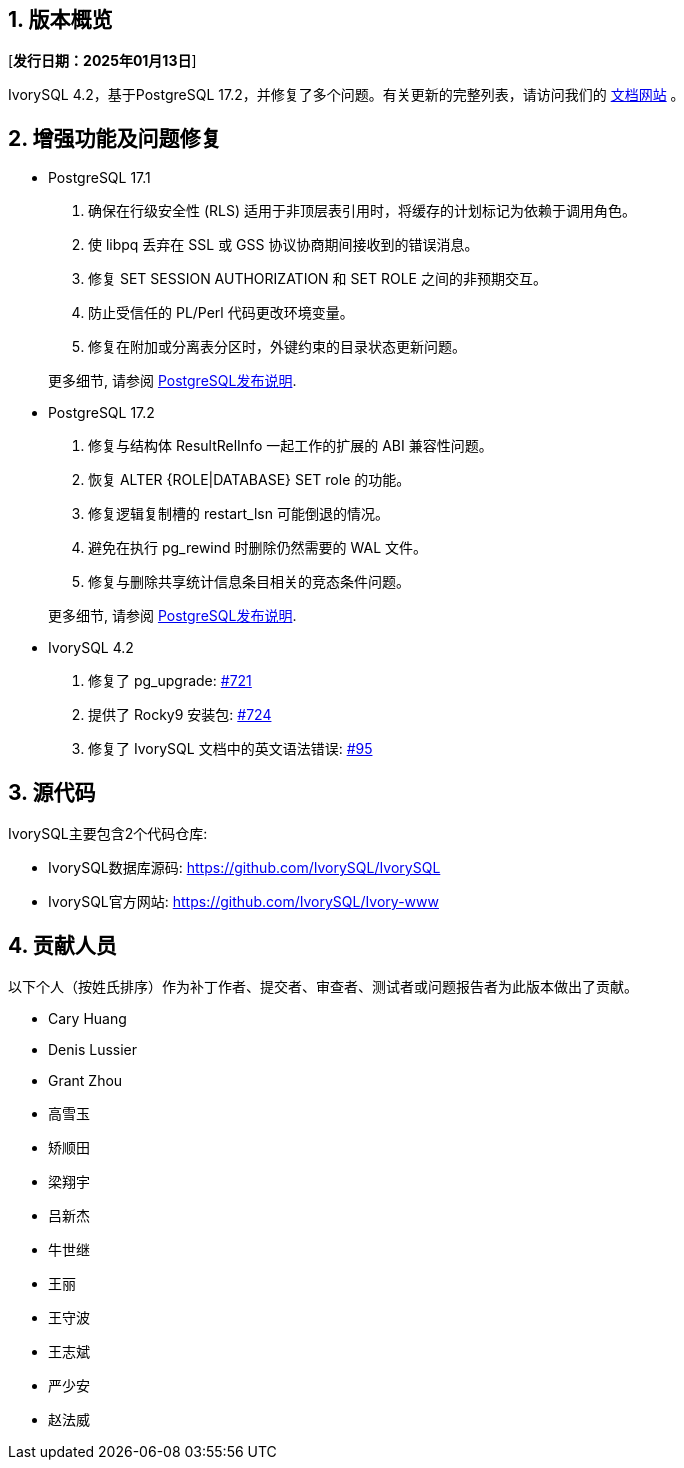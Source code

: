 :sectnums:
:sectnumlevels: 5


== 版本概览

[**发行日期：2025年01月13日**]


IvorySQL 4.2，基于PostgreSQL 17.2，并修复了多个问题。有关更新的完整列表，请访问我们的 https://docs.ivorysql.org/[文档网站] 。

== 增强功能及问题修复

- PostgreSQL 17.1

1. 确保在行级安全性 (RLS) 适用于非顶层表引用时，将缓存的计划标记为依赖于调用角色。
2. 使 libpq 丢弃在 SSL 或 GSS 协议协商期间接收到的错误消息。
3. 修复 SET SESSION AUTHORIZATION 和 SET ROLE 之间的非预期交互。
4. 防止受信任的 PL/Perl 代码更改环境变量。
5. 修复在附加或分离表分区时，外键约束的目录状态更新问题。

+

更多细节, 请参阅 https://www.postgresql.org/docs/release/17.1/[PostgreSQL发布说明].

- PostgreSQL 17.2

1. 修复与结构体 ResultRelInfo 一起工作的扩展的 ABI 兼容性问题。
2. 恢复 ALTER {ROLE|DATABASE} SET role 的功能。
3. 修复逻辑复制槽的 restart_lsn 可能倒退的情况。
4. 避免在执行 pg_rewind 时删除仍然需要的 WAL 文件。
5. 修复与删除共享统计信息条目相关的竞态条件问题。

+

更多细节, 请参阅 https://www.postgresql.org/docs/release/17.2/[PostgreSQL发布说明].

- IvorySQL 4.2

1. 修复了 pg_upgrade: https://github.com/IvorySQL/IvorySQL/issues/721[#721]

2. 提供了 Rocky9 安装包: https://github.com/IvorySQL/IvorySQL/issues/724[#724]

3. 修复了 IvorySQL 文档中的英文语法错误: https://github.com/IvorySQL/ivorysql_docs/pull/95[#95]


== 源代码

IvorySQL主要包含2个代码仓库:

* IvorySQL数据库源码: https://github.com/IvorySQL/IvorySQL
* IvorySQL官方网站: https://github.com/IvorySQL/Ivory-www

== 贡献人员
以下个人（按姓氏排序）作为补丁作者、提交者、审查者、测试者或问题报告者为此版本做出了贡献。

- Cary Huang
- Denis Lussier
- Grant Zhou
- 高雪玉
- 矫顺田
- 梁翔宇
- 吕新杰
- 牛世继
- 王丽
- 王守波
- 王志斌
- 严少安
- 赵法威